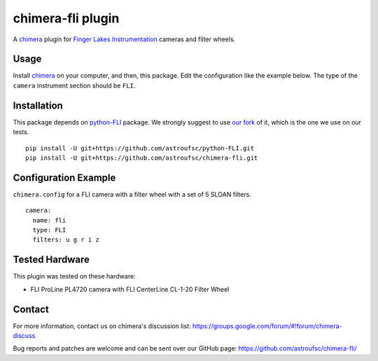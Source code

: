 chimera-fli plugin
==================

A chimera_ plugin for `Finger Lakes Instrumentation`_ cameras and filter wheels.

Usage
-----

Install chimera_ on your computer, and then, this package. Edit the configuration like the example below. The type of
the ``camera`` instrument section should be ``FLI``.

Installation
------------

This package depends on python-FLI_ package. We strongly suggest to use `our fork`_ of it, which is the one we use on
our tests.

::

    pip install -U git+https://github.com/astroufsc/python-FLI.git
    pip install -U git+https://github.com/astroufsc/chimera-fli.git


Configuration Example
---------------------

``chimera.config`` for a FLI camera with a filter wheel with a set of 5 SLOAN filters.

::

    camera:
      name: fli
      type: FLI
      filters: u g r i z

Tested Hardware
---------------

This plugin was tested on these hardware:

*  FLI ProLine PL4720 camera with FLI CenterLine CL-1-20 Filter Wheel


Contact
-------

For more information, contact us on chimera's discussion list:
https://groups.google.com/forum/#!forum/chimera-discuss

Bug reports and patches are welcome and can be sent over our GitHub page:
https://github.com/astroufsc/chimera-fli/

.. _Finger Lakes Instrumentation: http://www.flicamera.com/
.. _chimera: https://github.com/astroufsc/chimera
.. _python-FLI: https://github.com/cversek/python-FLI
.. _our fork: https://github.com/astroufsc/python-FLI
